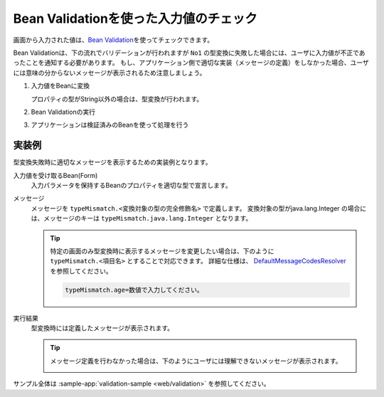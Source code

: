 .. _bean-validation:

Bean Validationを使った入力値のチェック
==================================================
画面から入力された値は、\ `Bean Validation <https://spring.io/guides/gs/validating-form-input/>`_\ を使ってチェックできます。

Bean Validationは、下の流れでバリデーションが行われますが ``No1`` の型変換に失敗した場合には、ユーザに入力値が不正であったことを通知する必要があります。
もし、アプリケーション側で適切な実装（メッセージの定義）をしなかった場合、ユーザには意味の分からないメッセージが表示されるため注意しましょう。

1. 入力値をBeanに変換  

   プロパティの型がString以外の場合は、型変換が行われます。
2. Bean Validationの実行
3. アプリケーションは検証済みのBeanを使って処理を行う

実装例
--------------------------------------------------
型変換失敗時に適切なメッセージを表示するための実装例となります。

入力値を受け取るBean(Form)
  入力パラメータを保持するBeanのプロパティを適切な型で宣言します。

  .. literalinclude:: ../../../samples/web/validation/src/main/java/keel/validation/controller/AddUserController.java
    :language: java
    :start-after: type-converter-error-start
    :end-before: type-converter-error-end

メッセージ
  メッセージを ``typeMismatch.<変換対象の型の完全修飾名>`` で定義します。
  変換対象の型がjava.lang.Integer の場合には、メッセージのキーは ``typeMismatch.java.lang.Integer`` となります。
  
  .. literalinclude:: ../../../samples/web/validation/src/main/resources/messages.properties
    :language: properties

  .. tip::

    特定の画面のみ型変換時に表示するメッセージを変更したい場合は、下のように ``typeMismatch.<項目名>`` とすることで対応できます。
    詳細な仕様は、 `DefaultMessageCodesResolver <https://docs.spring.io/spring-framework/docs/current/javadoc-api/org/springframework/validation/DefaultMessageCodesResolver.html>`_ を参照してください。

    .. code-block:: properties

      typeMismatch.age=数値で入力してください。

実行結果
  型変換時には定義したメッセージが表示されます。

  .. image:: images/type-converter-error-message.png

  .. tip::

    メッセージ定義を行わなかった場合は、下のようにユーザには理解できないメッセージが表示されます。

    .. image:: images/type-converter-error-default-message.png

サンプル全体は :sample-app:`validation-sample <web/validation>` を参照してください。
